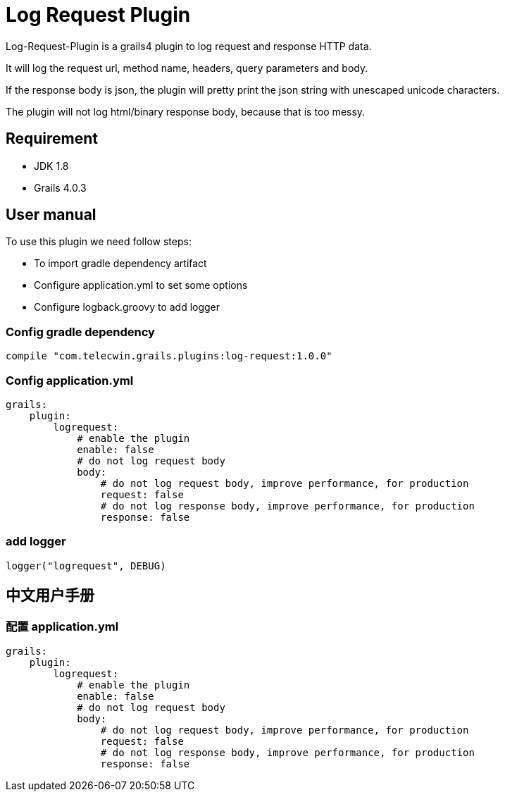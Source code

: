 = Log Request Plugin

Log-Request-Plugin is a grails4 plugin to log request and response HTTP data.

It will log the request url, method name, headers, query parameters and body.

If the response body is json, the plugin will pretty print the json string with unescaped unicode characters.

The plugin will not log html/binary response body, because that is too messy.

== Requirement

* JDK 1.8
* Grails 4.0.3

== User manual

To use this plugin we need follow steps:

* To import gradle dependency artifact
* Configure application.yml to set some options
* Configure logback.groovy to add logger

=== Config gradle dependency

[source]
----
compile "com.telecwin.grails.plugins:log-request:1.0.0"
----

=== Config application.yml

[source]
----
grails:
    plugin:
        logrequest:
            # enable the plugin
            enable: false
            # do not log request body
            body:
                # do not log request body, improve performance, for production
                request: false
                # do not log response body, improve performance, for production
                response: false
----

=== add logger

    logger("logrequest", DEBUG)

== 中文用户手册

=== 配置 application.yml

[source]
----
grails:
    plugin:
        logrequest:
            # enable the plugin
            enable: false
            # do not log request body
            body:
                # do not log request body, improve performance, for production
                request: false
                # do not log response body, improve performance, for production
                response: false
----
